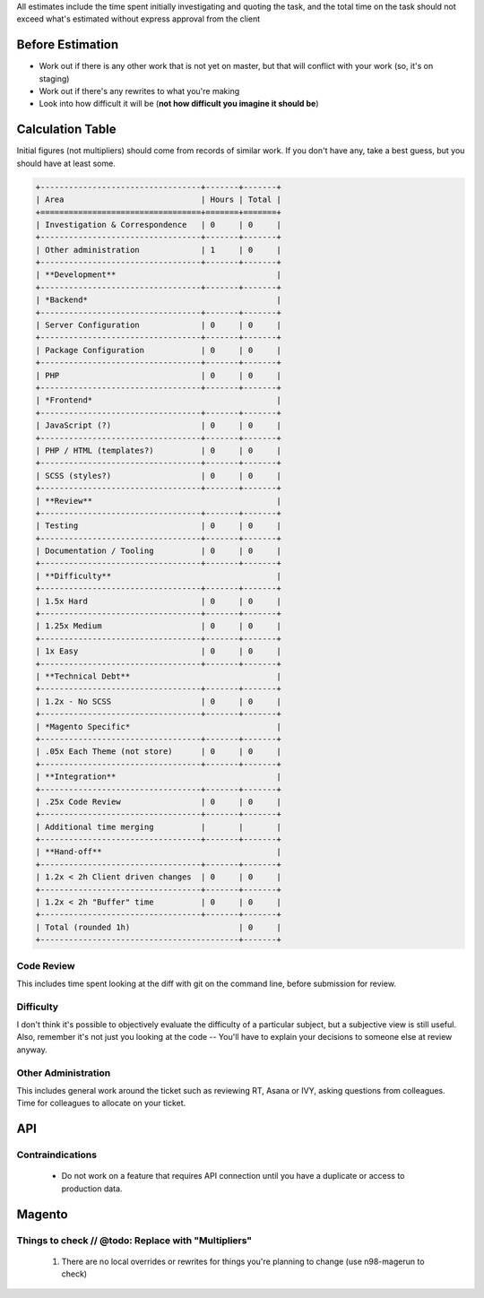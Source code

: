 All estimates include the time spent initially investigating and quoting the task, and the total time on the task should not exceed what's estimated without express approval from the client

Before Estimation
-----------------
- Work out if there is any other work that is not yet on master, but that will conflict with your work (so, it's on staging)
- Work out if there's any rewrites to what you're making
- Look into how difficult it will be (**not how difficult you imagine it should be**)

Calculation Table
-----------------
Initial figures (not multipliers) should come from records of similar work. If you don't have any, take a best guess, but you should have at least some.

.. Code:: ReST

    +----------------------------------+-------+-------+
    | Area                             | Hours | Total |
    +==================================+=======+=======+
    | Investigation & Correspondence   | 0     | 0     |
    +----------------------------------+-------+-------+
    | Other administration             | 1     | 0     |
    +----------------------------------+-------+-------+
    | **Development**                                  |
    +----------------------------------+-------+-------+
    | *Backend*                                        |
    +----------------------------------+-------+-------+
    | Server Configuration             | 0     | 0     |
    +----------------------------------+-------+-------+
    | Package Configuration            | 0     | 0     |
    +----------------------------------+-------+-------+
    | PHP                              | 0     | 0     |
    +----------------------------------+-------+-------+
    | *Frontend*                                       |
    +----------------------------------+-------+-------+
    | JavaScript (?)                   | 0     | 0     |
    +----------------------------------+-------+-------+
    | PHP / HTML (templates?)          | 0     | 0     |
    +----------------------------------+-------+-------+
    | SCSS (styles?)                   | 0     | 0     |
    +----------------------------------+-------+-------+
    | **Review**                                       |
    +----------------------------------+-------+-------+
    | Testing                          | 0     | 0     |
    +----------------------------------+-------+-------+
    | Documentation / Tooling          | 0     | 0     |
    +----------------------------------+-------+-------+
    | **Difficulty**                                   |
    +----------------------------------+-------+-------+
    | 1.5x Hard                        | 0     | 0     |
    +----------------------------------+-------+-------+
    | 1.25x Medium                     | 0     | 0     |
    +----------------------------------+-------+-------+
    | 1x Easy                          | 0     | 0     |
    +----------------------------------+-------+-------+
    | **Technical Debt**                               |
    +----------------------------------+-------+-------+
    | 1.2x - No SCSS                   | 0     | 0     |
    +----------------------------------+-------+-------+
    | *Magento Specific*                               |
    +----------------------------------+-------+-------+
    | .05x Each Theme (not store)      | 0     | 0     |
    +----------------------------------+-------+-------+
    | **Integration**                                  |
    +----------------------------------+-------+-------+
    | .25x Code Review                 | 0     | 0     |
    +----------------------------------+-------+-------+
    | Additional time merging          |       |       |
    +----------------------------------+-------+-------+
    | **Hand-off**                                     |
    +----------------------------------+-------+-------+
    | 1.2x < 2h Client driven changes  | 0     | 0     |
    +----------------------------------+-------+-------+
    | 1.2x < 2h "Buffer" time          | 0     | 0     |
    +----------------------------------+-------+-------+
    | Total (rounded 1h)                       | 0     |
    +------------------------------------------+-------+

Code Review
````````````
This includes time spent looking at the diff with git on the command line, before submission for review.

Difficulty
```````````
I don't think it's possible to objectively evaluate the difficulty of a particular subject, but a subjective view is still useful. Also, remember it's not just you looking at the code -- You'll have to explain your decisions to someone else at review anyway.

Other Administration
````````````````````
This includes general work around the ticket such as reviewing RT, Asana or IVY, asking questions from colleagues. Time for colleagues to allocate on your ticket.

API
---

Contraindications
`````````````````
  - Do not work on a feature that requires API connection until you have a duplicate or access to production data.

Magento
-------

Things to check // @todo: Replace with "Multipliers"
````````````````````````````````````````````````````

  1. There are no local overrides or rewrites for things you're planning to change (use n98-magerun to check)


